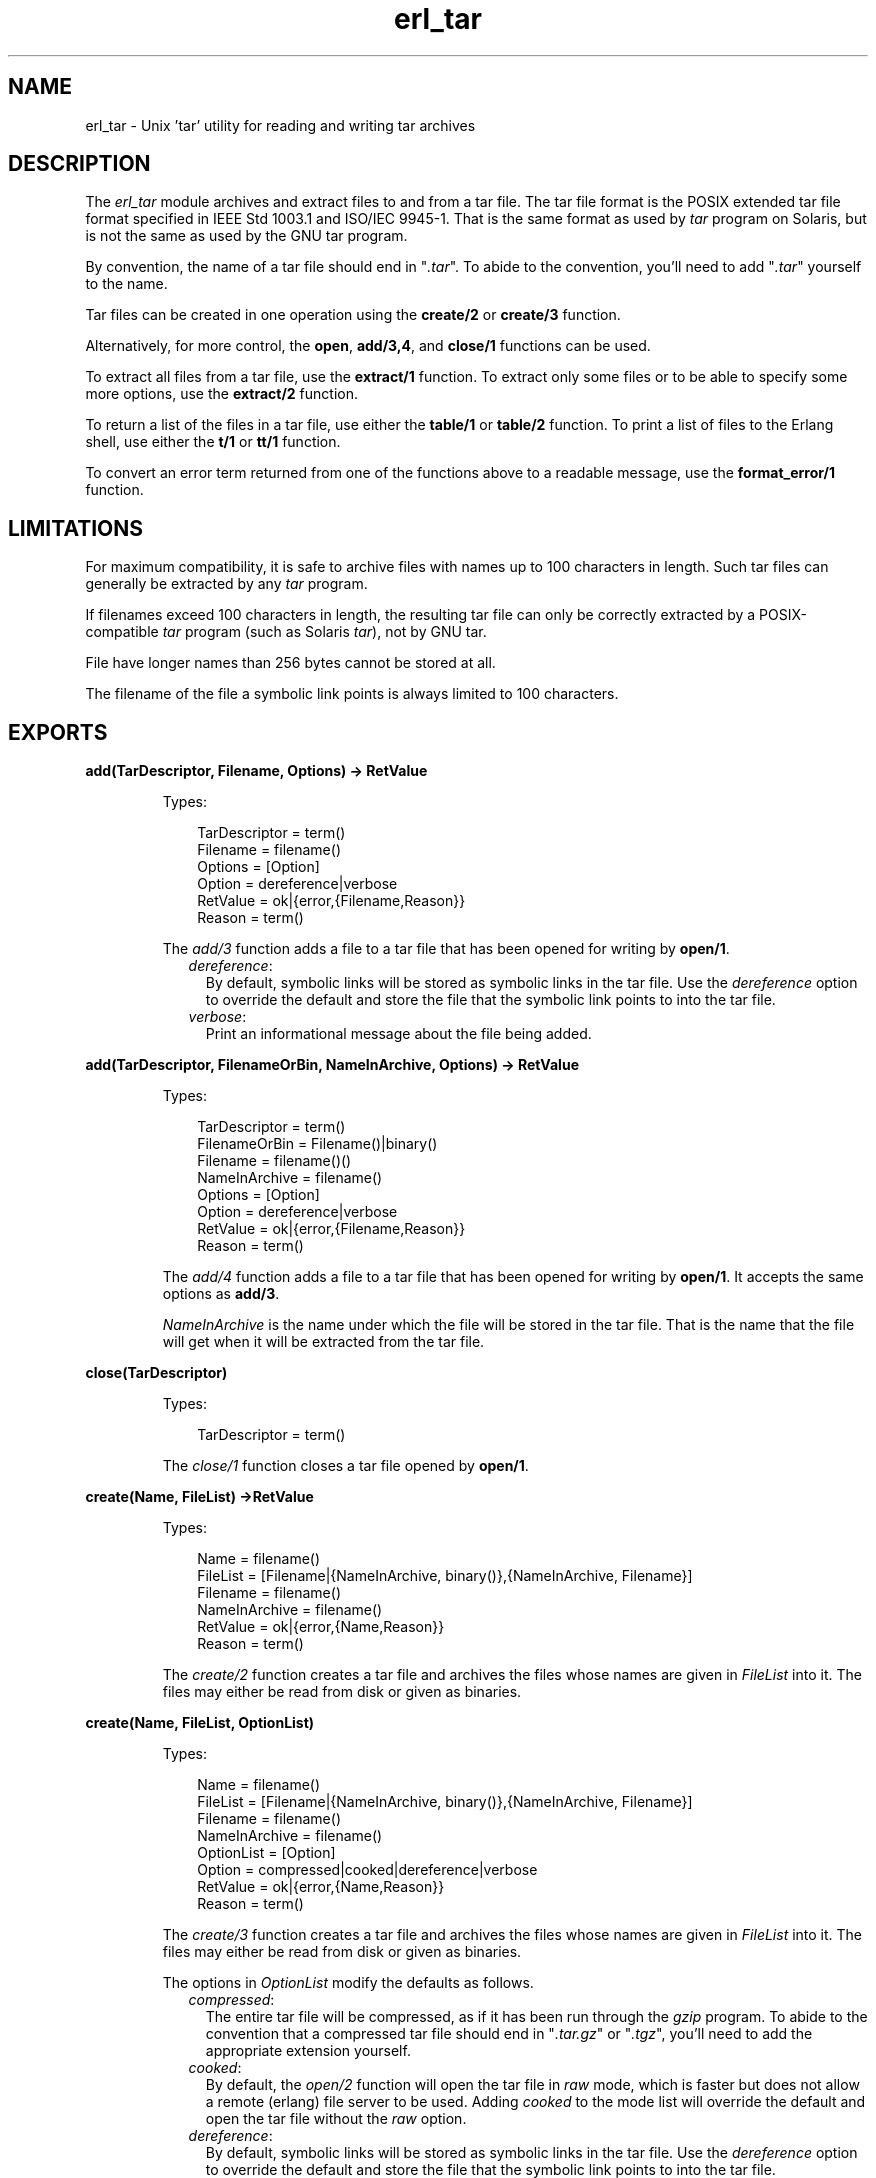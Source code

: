 .TH erl_tar 3 "stdlib 1.19.3" "Ericsson AB" "Erlang Module Definition"
.SH NAME
erl_tar \- Unix 'tar' utility for reading and writing tar archives
.SH DESCRIPTION
.LP
The \fIerl_tar\fR\& module archives and extract files to and from a tar file\&. The tar file format is the POSIX extended tar file format specified in IEEE Std 1003\&.1 and ISO/IEC 9945-1\&. That is the same format as used by \fItar\fR\& program on Solaris, but is not the same as used by the GNU tar program\&.
.LP
By convention, the name of a tar file should end in "\fI\&.tar\fR\&"\&. To abide to the convention, you\&'ll need to add "\fI\&.tar\fR\&" yourself to the name\&.
.LP
Tar files can be created in one operation using the \fBcreate/2\fR\& or \fBcreate/3\fR\& function\&.
.LP
Alternatively, for more control, the \fBopen\fR\&, \fBadd/3,4\fR\&, and \fBclose/1\fR\& functions can be used\&.
.LP
To extract all files from a tar file, use the \fBextract/1\fR\& function\&. To extract only some files or to be able to specify some more options, use the \fBextract/2\fR\& function\&.
.LP
To return a list of the files in a tar file, use either the \fBtable/1\fR\& or \fBtable/2\fR\& function\&. To print a list of files to the Erlang shell, use either the \fBt/1\fR\& or \fBtt/1\fR\& function\&.
.LP
To convert an error term returned from one of the functions above to a readable message, use the \fBformat_error/1\fR\& function\&.
.SH "LIMITATIONS"

.LP
For maximum compatibility, it is safe to archive files with names up to 100 characters in length\&. Such tar files can generally be extracted by any \fItar\fR\& program\&.
.LP
If filenames exceed 100 characters in length, the resulting tar file can only be correctly extracted by a POSIX-compatible \fItar\fR\& program (such as Solaris \fItar\fR\&), not by GNU tar\&.
.LP
File have longer names than 256 bytes cannot be stored at all\&.
.LP
The filename of the file a symbolic link points is always limited to 100 characters\&.
.SH EXPORTS
.LP
.B
add(TarDescriptor, Filename, Options) -> RetValue
.br
.RS
.LP
Types:

.RS 3
TarDescriptor = term()
.br
Filename = filename()
.br
Options = [Option]
.br
Option = dereference|verbose
.br
RetValue = ok|{error,{Filename,Reason}}
.br
Reason = term()
.br
.RE
.RE
.RS
.LP
The \fIadd/3\fR\& function adds a file to a tar file that has been opened for writing by \fBopen/1\fR\&\&.
.RS 2
.TP 2
.B
\fIdereference\fR\&:
By default, symbolic links will be stored as symbolic links in the tar file\&. Use the \fIdereference\fR\& option to override the default and store the file that the symbolic link points to into the tar file\&.
.TP 2
.B
\fIverbose\fR\&:
Print an informational message about the file being added\&.
.RE
.RE
.LP
.B
add(TarDescriptor, FilenameOrBin, NameInArchive, Options) -> RetValue 
.br
.RS
.LP
Types:

.RS 3
TarDescriptor = term()
.br
FilenameOrBin = Filename()|binary()
.br
Filename = filename()()
.br
NameInArchive = filename()
.br
Options = [Option]
.br
Option = dereference|verbose
.br
RetValue = ok|{error,{Filename,Reason}}
.br
Reason = term()
.br
.RE
.RE
.RS
.LP
The \fIadd/4\fR\& function adds a file to a tar file that has been opened for writing by \fBopen/1\fR\&\&. It accepts the same options as \fBadd/3\fR\&\&.
.LP
\fINameInArchive\fR\& is the name under which the file will be stored in the tar file\&. That is the name that the file will get when it will be extracted from the tar file\&.
.RE
.LP
.B
close(TarDescriptor)
.br
.RS
.LP
Types:

.RS 3
TarDescriptor = term()
.br
.RE
.RE
.RS
.LP
The \fIclose/1\fR\& function closes a tar file opened by \fBopen/1\fR\&\&.
.RE
.LP
.B
create(Name, FileList) ->RetValue 
.br
.RS
.LP
Types:

.RS 3
Name = filename()
.br
FileList = [Filename|{NameInArchive, binary()},{NameInArchive, Filename}]
.br
Filename = filename()
.br
NameInArchive = filename()
.br
RetValue = ok|{error,{Name,Reason}}
.br
Reason = term()
.br
.RE
.RE
.RS
.LP
The \fIcreate/2\fR\& function creates a tar file and archives the files whose names are given in \fIFileList\fR\& into it\&. The files may either be read from disk or given as binaries\&.
.RE
.LP
.B
create(Name, FileList, OptionList)
.br
.RS
.LP
Types:

.RS 3
Name = filename()
.br
FileList = [Filename|{NameInArchive, binary()},{NameInArchive, Filename}]
.br
Filename = filename()
.br
NameInArchive = filename()
.br
OptionList = [Option]
.br
Option = compressed|cooked|dereference|verbose
.br
RetValue = ok|{error,{Name,Reason}}
.br
Reason = term()
.br
.RE
.RE
.RS
.LP
The \fIcreate/3\fR\& function creates a tar file and archives the files whose names are given in \fIFileList\fR\& into it\&. The files may either be read from disk or given as binaries\&.
.LP
The options in \fIOptionList\fR\& modify the defaults as follows\&.
.RS 2
.TP 2
.B
\fIcompressed\fR\&:
The entire tar file will be compressed, as if it has been run through the \fIgzip\fR\& program\&. To abide to the convention that a compressed tar file should end in "\fI\&.tar\&.gz\fR\&" or "\fI\&.tgz\fR\&", you\&'ll need to add the appropriate extension yourself\&.
.TP 2
.B
\fIcooked\fR\&:
By default, the \fIopen/2\fR\& function will open the tar file in \fIraw\fR\& mode, which is faster but does not allow a remote (erlang) file server to be used\&. Adding \fIcooked\fR\& to the mode list will override the default and open the tar file without the \fIraw\fR\& option\&.
.TP 2
.B
\fIdereference\fR\&:
By default, symbolic links will be stored as symbolic links in the tar file\&. Use the \fIdereference\fR\& option to override the default and store the file that the symbolic link points to into the tar file\&.
.TP 2
.B
\fIverbose\fR\&:
Print an informational message about each file being added\&.
.RE
.RE
.LP
.B
extract(Name) -> RetValue
.br
.RS
.LP
Types:

.RS 3
Name = filename()
.br
RetValue = ok|{error,{Name,Reason}}
.br
Reason = term()
.br
.RE
.RE
.RS
.LP
The \fIextract/1\fR\& function extracts all files from a tar archive\&.
.LP
If the \fIName\fR\& argument is given as "\fI{binary,Binary}\fR\&", the contents of the binary is assumed to be a tar archive\&.
.LP
If the \fIName\fR\& argument is given as "\fI{file,Fd}\fR\&", \fIFd\fR\& is assumed to be a file descriptor returned from the \fIfile:open/2\fR\& function\&.
.LP
Otherwise, \fIName\fR\& should be a filename\&.
.RE
.LP
.B
extract(Name, OptionList)
.br
.RS
.LP
Types:

.RS 3
Name = filename() | {binary,Binary} | {file,Fd} 
.br
Binary = binary()
.br
Fd = file_descriptor()
.br
OptionList = [Option]
.br
Option = {cwd,Cwd}|{files,FileList}|keep_old_files|verbose|memory
.br
Cwd = [dirname()]
.br
FileList = [filename()]
.br
RetValue = ok|MemoryRetValue|{error,{Name,Reason}}
.br
MemoryRetValue = {ok, [{NameInArchive,binary()}]}
.br
NameInArchive = filename()
.br
Reason = term()
.br
.RE
.RE
.RS
.LP
The \fIextract/2\fR\& function extracts files from a tar archive\&.
.LP
If the \fIName\fR\& argument is given as "\fI{binary,Binary}\fR\&", the contents of the binary is assumed to be a tar archive\&.
.LP
If the \fIName\fR\& argument is given as "\fI{file,Fd}\fR\&", \fIFd\fR\& is assumed to be a file descriptor returned from the \fIfile:open/2\fR\& function\&.
.LP
Otherwise, \fIName\fR\& should be a filename\&.
.LP
The following options modify the defaults for the extraction as follows\&.
.RS 2
.TP 2
.B
\fI{cwd,Cwd}\fR\&:
Files with relative filenames will by default be extracted to the current working directory\&. Given the \fI{cwd,Cwd}\fR\& option, the \fIextract/2\fR\& function will extract into the directory \fICwd\fR\& instead of to the current working directory\&.
.TP 2
.B
\fI{files,FileList}\fR\&:
By default, all files will be extracted from the tar file\&. Given the \fI{files,Files}\fR\& option, the \fIextract/2\fR\& function will only extract the files whose names are included in \fIFileList\fR\&\&.
.TP 2
.B
\fIcompressed\fR\&:
Given the \fIcompressed\fR\& option, the \fIextract/2\fR\& function will uncompress the file while extracting If the tar file is not actually compressed, the \fIcompressed\fR\& will effectively be ignored\&.
.TP 2
.B
\fIcooked\fR\&:
By default, the \fIopen/2\fR\& function will open the tar file in \fIraw\fR\& mode, which is faster but does not allow a remote (erlang) file server to be used\&. Adding \fIcooked\fR\& to the mode list will override the default and open the tar file without the \fIraw\fR\& option\&.
.TP 2
.B
\fImemory\fR\&:
Instead of extracting to a directory, the memory option will give the result as a list of tuples {Filename, Binary}, where Binary is a binary containing the extracted data of the file named Filename in the tar file\&.
.TP 2
.B
\fIkeep_old_files\fR\&:
By default, all existing files with the same name as file in the tar file will be overwritten Given the \fIkeep_old_files\fR\& option, the \fIextract/2\fR\& function will not overwrite any existing files\&.
.TP 2
.B
\fIverbose\fR\&:
Print an informational message as each file is being extracted\&.
.RE
.RE
.LP
.B
format_error(Reason) -> string()
.br
.RS
.LP
Types:

.RS 3
Reason = term()
.br
.RE
.RE
.RS
.LP
The \fIformat_error/1\fR\& function converts an error reason term to a human-readable error message string\&.
.RE
.LP
.B
open(Name, OpenModeList) -> RetValue
.br
.RS
.LP
Types:

.RS 3
Name = filename()
.br
OpenModeList = [OpenMode]
.br
Mode = write|compressed|cooked
.br
RetValue = {ok,TarDescriptor}|{error,{Name,Reason}}
.br
TarDescriptor = term()
.br
Reason = term()
.br
.RE
.RE
.RS
.LP
The \fIopen/2\fR\& function creates a tar file for writing\&. (Any existing file with the same name will be truncated\&.)
.LP
By convention, the name of a tar file should end in "\fI\&.tar\fR\&"\&. To abide to the convention, you\&'ll need to add "\fI\&.tar\fR\&" yourself to the name\&.
.LP
Except for the \fIwrite\fR\& atom the following atoms may be added to \fIOpenModeList\fR\&:
.RS 2
.TP 2
.B
\fIcompressed\fR\&:
The entire tar file will be compressed, as if it has been run through the \fIgzip\fR\& program\&. To abide to the convention that a compressed tar file should end in "\fI\&.tar\&.gz\fR\&" or "\fI\&.tgz\fR\&", you\&'ll need to add the appropriate extension yourself\&.
.TP 2
.B
\fIcooked\fR\&:
By default, the \fIopen/2\fR\& function will open the tar file in \fIraw\fR\& mode, which is faster but does not allow a remote (erlang) file server to be used\&. Adding \fIcooked\fR\& to the mode list will override the default and open the tar file without the \fIraw\fR\& option\&.
.RE
.LP
Use the \fBadd/3,4\fR\& functions to add one file at the time into an opened tar file\&. When you are finished adding files, use the \fBclose\fR\& function to close the tar file\&.
.LP

.RS -4
.B
Warning:
.RE
The \fITarDescriptor\fR\& term is not a file descriptor\&. You should not rely on the specific contents of the \fITarDescriptor\fR\& term, as it may change in future versions as more features are added to the \fIerl_tar\fR\& module\&.

.RE
.LP
.B
table(Name) -> RetValue
.br
.RS
.LP
Types:

.RS 3
Name = filename()
.br
RetValue = {ok,[string()]}|{error,{Name,Reason}}
.br
Reason = term()
.br
.RE
.RE
.RS
.LP
The \fItable/1\fR\& function retrieves the names of all files in the tar file \fIName\fR\&\&.
.RE
.LP
.B
table(Name, Options)
.br
.RS
.LP
Types:

.RS 3
Name = filename()
.br
.RE
.RE
.RS
.LP
The \fItable/2\fR\& function retrieves the names of all files in the tar file \fIName\fR\&\&.
.RE
.LP
.B
t(Name)
.br
.RS
.LP
Types:

.RS 3
Name = filename()
.br
.RE
.RE
.RS
.LP
The \fIt/1\fR\& function prints the names of all files in the tar file \fIName\fR\& to the Erlang shell\&. (Similar to "\fItar t\fR\&"\&.)
.RE
.LP
.B
tt(Name)
.br
.RS
.LP
Types:

.RS 3
Name = filename()
.br
.RE
.RE
.RS
.LP
The \fItt/1\fR\& function prints names and information about all files in the tar file \fIName\fR\& to the Erlang shell\&. (Similar to "\fItar tv\fR\&"\&.)
.RE